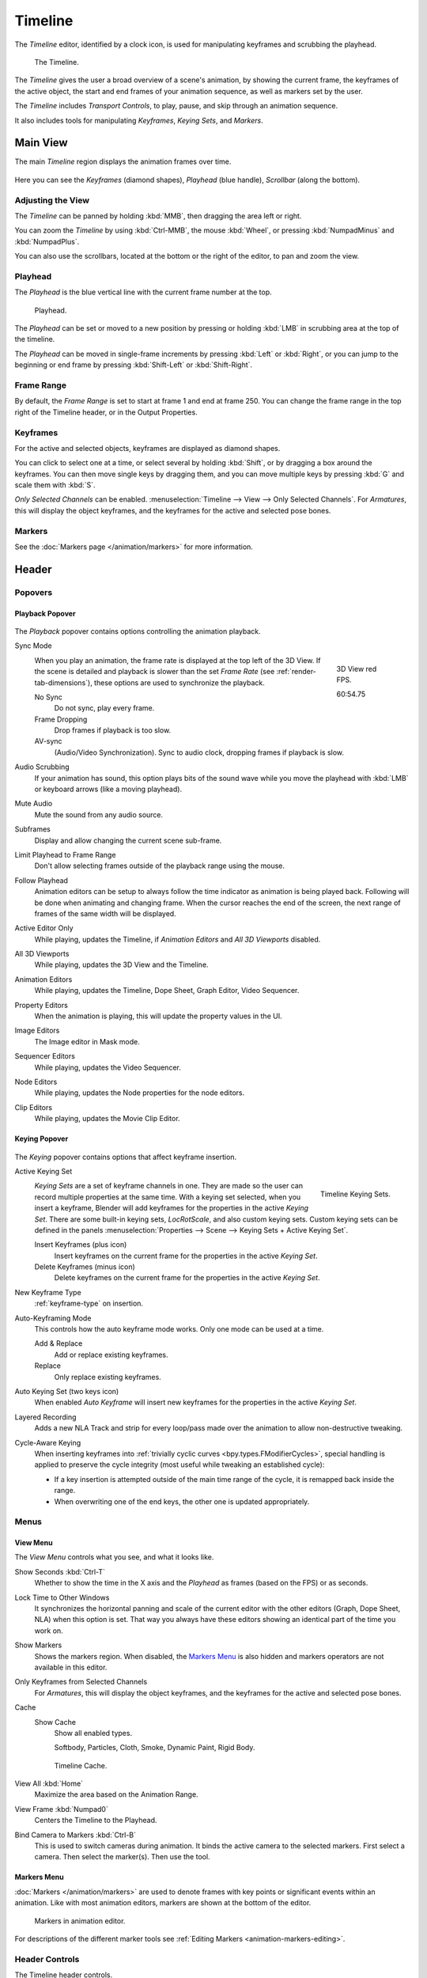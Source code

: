 .. |first| unicode:: U+023EE
.. |last|  unicode:: U+023ED
.. |rewind| unicode:: U+025C0
.. |play|   unicode:: U+025B6
.. |previous| unicode:: U+023EA U+0FE0E
.. |next|     unicode:: U+023E9 U+0FE0E
.. |pause| unicode:: U+023F8

.. _bpy.types.SpaceTimeline:
.. _bpy.ops.time:

********
Timeline
********

The *Timeline* editor, identified by a clock icon, is used for manipulating keyframes and
scrubbing the playhead.

.. figure:: /images/editors_timeline_interface.png

   The Timeline.

The *Timeline* gives the user a broad overview of a scene's animation,
by showing the current frame, the keyframes of the active object,
the start and end frames of your animation sequence, as well as markers set by the user.

The *Timeline* includes *Transport Controls*, to play, pause, and skip through an animation sequence.

It also includes tools for manipulating *Keyframes*, *Keying Sets*, and *Markers*.


Main View
=========

The main *Timeline* region displays the animation frames over time.

.. figure:: /images/editors_timeline_main.png

Here you can see the *Keyframes* (diamond shapes), *Playhead* (blue handle), *Scrollbar* (along the bottom).


Adjusting the View
------------------

The *Timeline* can be panned by holding :kbd:`MMB`,
then dragging the area left or right.

You can zoom the *Timeline* by using :kbd:`Ctrl-MMB`, the mouse :kbd:`Wheel`,
or pressing :kbd:`NumpadMinus` and :kbd:`NumpadPlus`.

You can also use the scrollbars, located at the bottom or the right of the editor, to pan and zoom the view.


Playhead
--------

The *Playhead* is the blue vertical line with the current frame number at the top.

.. figure:: /images/editors_timeline_cursor.png

   Playhead.

The *Playhead* can be set or moved to a new position by pressing or
holding :kbd:`LMB` in scrubbing area at the top of the timeline.

The *Playhead* can be moved in single-frame increments by pressing :kbd:`Left` or :kbd:`Right`,
or you can jump to the beginning or end frame by pressing :kbd:`Shift-Left` or :kbd:`Shift-Right`.


Frame Range
-----------

By default, the *Frame Range* is set to start at frame 1 and end at frame 250.
You can change the frame range in the top right of the Timeline header, or in the Output Properties.


Keyframes
---------

For the active and selected objects, keyframes are displayed as diamond shapes.

You can click to select one at a time, or select several by holding :kbd:`Shift`,
or by dragging a box around the keyframes.
You can then move single keys by dragging them,
and you can move multiple keys by pressing :kbd:`G` and scale them with :kbd:`S`.

*Only Selected Channels* can be enabled. :menuselection:`Timeline --> View --> Only Selected Channels`.
For *Armatures*, this will display the object keyframes,
and the keyframes for the active and selected pose bones.


Markers
-------

See the :doc:`Markers page </animation/markers>` for more information.

Header
======

Popovers
--------

.. _timeline-playback:

Playback Popover
^^^^^^^^^^^^^^^^

.. figure:: /images/editors_timeline_playback.png

The *Playback* popover contains options controlling the animation playback.

Sync Mode
   .. figure:: /images/editors_timeline_red-fps.png
      :figwidth: 109px
      :align: right

      3D View red FPS.

      60:54.75

   When you play an animation, the frame rate is displayed at the top left of the 3D View.
   If the scene is detailed and playback is slower than the set
   *Frame Rate* (see :ref:`render-tab-dimensions`),
   these options are used to synchronize the playback.

   No Sync
      Do not sync, play every frame.
   Frame Dropping
      Drop frames if playback is too slow.
   AV-sync
      (Audio/Video Synchronization). Sync to audio clock, dropping frames if playback is slow.
Audio Scrubbing
   If your animation has sound, this option plays bits of the sound wave
   while you move the playhead with :kbd:`LMB` or keyboard arrows (like a moving playhead).
Mute Audio
   Mute the sound from any audio source.
Subframes
   Display and allow changing the current scene sub-frame.
Limit Playhead to Frame Range
   Don't allow selecting frames outside of the playback range using the mouse.
Follow Playhead
   Animation editors can be setup to always follow the time indicator as animation is being played back.
   Following will be done when animating and changing frame.
   When the cursor reaches the end of the screen, the next range of frames of the same width will be displayed.
Active Editor Only
   While playing, updates the Timeline, if *Animation Editors* and *All 3D Viewports* disabled.
All 3D Viewports
   While playing, updates the 3D View and the Timeline.
Animation Editors
   While playing, updates the Timeline, Dope Sheet, Graph Editor, Video Sequencer.
Property Editors
   When the animation is playing, this will update the property values in the UI.
Image Editors
   The Image editor in Mask mode.
Sequencer Editors
   While playing, updates the Video Sequencer.
Node Editors
   While playing, updates the Node properties for the node editors.
Clip Editors
   While playing, updates the Movie Clip Editor.


.. _timeline-keying:

Keying Popover
^^^^^^^^^^^^^^

.. figure:: /images/editors_timeline_keying.png

The *Keying* popover contains options that affect keyframe insertion.

Active Keying Set
   .. figure:: /images/editors_timeline_keying-sets.png
      :align: right

      Timeline Keying Sets.

   *Keying Sets* are a set of keyframe channels in one.
   They are made so the user can record multiple properties at the same time.
   With a keying set selected, when you insert a keyframe,
   Blender will add keyframes for the properties in the active *Keying Set*.
   There are some built-in keying sets, *LocRotScale*, and also custom keying sets.
   Custom keying sets can be defined in the panels
   :menuselection:`Properties --> Scene --> Keying Sets + Active Keying Set`.

   Insert Keyframes (plus icon)
      Insert keyframes on the current frame for the properties in the active *Keying Set*.
   Delete Keyframes (minus icon)
      Delete keyframes on the current frame for the properties in the active *Keying Set*.

New Keyframe Type
   :ref:`keyframe-type` on insertion.

Auto-Keyframing Mode
   This controls how the auto keyframe mode works.
   Only one mode can be used at a time.

   Add & Replace
      Add or replace existing keyframes.
   Replace
      Only replace existing keyframes.

Auto Keying Set (two keys icon)
   When enabled *Auto Keyframe* will insert new keyframes for the properties in the active *Keying Set*.

Layered Recording
   Adds a new NLA Track and strip for every loop/pass made over the animation to allow non-destructive tweaking.

Cycle-Aware Keying
   When inserting keyframes into :ref:`trivially cyclic curves <bpy.types.FModifierCycles>`, special handling
   is applied to preserve the cycle integrity (most useful while tweaking an established cycle):

   - If a key insertion is attempted outside of the main time range of the cycle,
     it is remapped back inside the range.
   - When overwriting one of the end keys,
     the other one is updated appropriately.


Menus
-----

.. _timeline-view-menu:

View Menu
^^^^^^^^^

The *View Menu* controls what you see, and what it looks like.

Show Seconds :kbd:`Ctrl-T`
   Whether to show the time in the X axis and the *Playhead* as
   frames (based on the FPS) or as seconds.
Lock Time to Other Windows
   It synchronizes the horizontal panning and scale of the current editor
   with the other editors (Graph, Dope Sheet, NLA) when this option is set.
   That way you always have these editors showing an identical part of the time you work on.
Show Markers
   Shows the markers region. When disabled, the `Markers Menu`_ is also hidden 
   and markers operators are not available in this editor.
Only Keyframes from Selected Channels
   For *Armatures*, this will display the object keyframes,
   and the keyframes for the active and selected pose bones.
Cache
   Show Cache
      Show all enabled types.

      Softbody, Particles, Cloth, Smoke, Dynamic Paint, Rigid Body.

   .. figure:: /images/editors_timeline_cache.png

      Timeline Cache.

View All :kbd:`Home`
   Maximize the area based on the Animation Range.
View Frame :kbd:`Numpad0`
   Centers the Timeline to the Playhead.

.. removed in 2.8

Bind Camera to Markers :kbd:`Ctrl-B`
   This is used to switch cameras during animation.
   It binds the active camera to the selected markers.
   First select a camera. Then select the marker(s). Then use the tool.


Markers Menu
^^^^^^^^^^^^

:doc:`Markers </animation/markers>` are used to denote frames with key points or significant events
within an animation. Like with most animation editors, markers are shown at the bottom of the editor.

.. figure:: /images/editors_graph-editor_introduction_markers.png

   Markers in animation editor.

For descriptions of the different marker tools see :ref:`Editing Markers <animation-markers-editing>`.


.. _animation-editors-timeline-headercontrols:

Header Controls
---------------

The Timeline header controls.

.. figure:: /images/editors_timeline_header.png

   Timeline header controls.

   \1. Popovers for Playback and Keying, 2. Transport Controls, 3.Frame Controls


Transport Controls
^^^^^^^^^^^^^^^^^^

These buttons are used to set, play, rewind, the *Playhead*.

.. figure:: /images/editors_timeline_player-controls.png
   :align: right

   Transport controls.

Jump to start (|first|) :kbd:`Shift-Ctrl-Down`, :kbd:`Shift-Left`
   This sets the cursor to the start of frame range.
Jump to previous keyframe (|previous|) :kbd:`Down`
   This sets the cursor to the previous keyframe.
Rewind (|rewind|) :kbd:`Shift-Alt-A`
   This plays the animation sequence in reverse.
   When playing the play buttons switch to a pause button.
Play (|play|) :kbd:`Alt-A`
   This plays the animation sequence.
   When playing the play buttons switch to a pause button.
Jump to next keyframe (|next|) :kbd:`Up`
   This sets the cursor to the next keyframe.
Jump to end (|last|) :kbd:`Shift-Ctrl-Up`, :kbd:`Shift-Right`
   This sets the cursor to the end of frame range.
Pause (|pause|) :kbd:`Alt-A`
   This stops the animation.


Frame Controls
^^^^^^^^^^^^^^

Current Frame :kbd:`Alt-Wheel`
   The current frame of the animation/playback range.
   Also the position of the *Playhead*.
Preview Range (clock icon)
   This is a temporary frame range used for previewing a smaller part of the full range.
   The preview range only affects the viewport, not the rendered output.
   See :ref:`graph-preview-range`.
Start Frame
   The start frame of the animation/playback range.
End Frame
   The end frame of the animation/playback range.


.. Move to animation?
.. _animation-editors-timeline-autokeyframe:

Keyframe Control
^^^^^^^^^^^^^^^^

Auto Keyframe
   .. figure:: /images/editors_timeline_keyframes-auto.png
      :align: right

      Timeline Auto Keyframe.

   The record button enables *Auto Keyframe*:
   It will add and/or replace existing keyframes for the active object when you transform it in the 3D View.

   For example, when enabled, first set the *Playhead* to the desired frame,
   then move an object in the 3D View, or set a new value for a property in the UI.

   When you set a new value for the properties,
   Blender will add keyframes on the current frame for the transform properties.
   Other use cases are :ref:`Fly/Walk Mode <3dview-fly-walk>` to record the walk/flight path
   and :ref:`Lock Camera to View <3dview-lock-camera-to-view>` to record the navigation in camera view.

   .. note::

      Note that *Auto Keyframe* only works for transform properties (objects and bones),
      in the 3D Views (i.e. you can't use it e.g. to animate the colors of a material in the Properties editor...).
